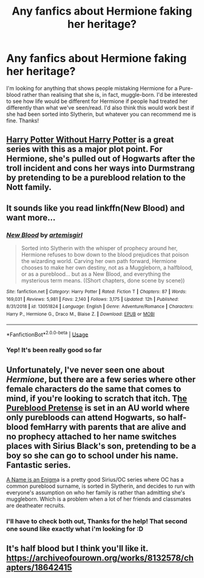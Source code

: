 #+TITLE: Any fanfics about Hermione faking her heritage?

* Any fanfics about Hermione faking her heritage?
:PROPERTIES:
:Author: _Elwing_
:Score: 8
:DateUnix: 1566305555.0
:DateShort: 2019-Aug-20
:FlairText: Request
:END:
I'm looking for anything that shows people mistaking Hermione for a Pure-blood rather than realising that she is, in fact, muggle-born. I'd be interested to see how life would be different for Hermione if people had treated her differently than what we've seen/read. I'd also think this would work best if she had been sorted into Slytherin, but whatever you can recommend me is fine. Thanks!


** [[https://archiveofourown.org/series/1401373][Harry Potter Without Harry Potter]] is a great series with this as a major plot point. For Hermione, she's pulled out of Hogwarts after the troll incident and cons her ways into Durmstrang by pretending to be a pureblood relation to the Nott family.
:PROPERTIES:
:Author: af-fx-tion
:Score: 9
:DateUnix: 1566336410.0
:DateShort: 2019-Aug-21
:END:


** It sounds like you read linkffn(New Blood) and want more...
:PROPERTIES:
:Author: 15_Redstones
:Score: 6
:DateUnix: 1566307147.0
:DateShort: 2019-Aug-20
:END:

*** [[https://www.fanfiction.net/s/13051824/1/][*/New Blood/*]] by [[https://www.fanfiction.net/u/494464/artemisgirl][/artemisgirl/]]

#+begin_quote
  Sorted into Slytherin with the whisper of prophecy around her, Hermione refuses to bow down to the blood prejudices that poison the wizarding world. Carving her own path forward, Hermione chooses to make her own destiny, not as a Muggleborn, a halfblood, or as a pureblood... but as a New Blood, and everything the mysterious term means. ((Short chapters, done scene by scene))
#+end_quote

^{/Site/:} ^{fanfiction.net} ^{*|*} ^{/Category/:} ^{Harry} ^{Potter} ^{*|*} ^{/Rated/:} ^{Fiction} ^{T} ^{*|*} ^{/Chapters/:} ^{87} ^{*|*} ^{/Words/:} ^{169,031} ^{*|*} ^{/Reviews/:} ^{5,981} ^{*|*} ^{/Favs/:} ^{2,140} ^{*|*} ^{/Follows/:} ^{3,175} ^{*|*} ^{/Updated/:} ^{12h} ^{*|*} ^{/Published/:} ^{8/31/2018} ^{*|*} ^{/id/:} ^{13051824} ^{*|*} ^{/Language/:} ^{English} ^{*|*} ^{/Genre/:} ^{Adventure/Romance} ^{*|*} ^{/Characters/:} ^{Harry} ^{P.,} ^{Hermione} ^{G.,} ^{Draco} ^{M.,} ^{Blaise} ^{Z.} ^{*|*} ^{/Download/:} ^{[[http://www.ff2ebook.com/old/ffn-bot/index.php?id=13051824&source=ff&filetype=epub][EPUB]]} ^{or} ^{[[http://www.ff2ebook.com/old/ffn-bot/index.php?id=13051824&source=ff&filetype=mobi][MOBI]]}

--------------

*FanfictionBot*^{2.0.0-beta} | [[https://github.com/tusing/reddit-ffn-bot/wiki/Usage][Usage]]
:PROPERTIES:
:Author: FanfictionBot
:Score: 3
:DateUnix: 1566307200.0
:DateShort: 2019-Aug-20
:END:


*** Yep! It's been really good so far
:PROPERTIES:
:Author: _Elwing_
:Score: 3
:DateUnix: 1566311323.0
:DateShort: 2019-Aug-20
:END:


** Unfortunately, I've never seen one about /Hermione/, but there are a few series where other female characters do the same that comes to mind, if you're looking to scratch that itch. T[[https://www.fanfiction.net/s/7613196/1/The-Pureblood-Pretense][he Pureblood Pretense]] is set in an AU world where only purebloods can attend Hogwarts, so half-blood femHarry with parents that are alive and no prophecy attached to her name switches places with Sirius Black's son, pretending to be a boy so she can go to school under his name. Fantastic series.

[[https://www.fanfiction.net/s/12664453/1/A-Name-Is-An-Enigma][A Name is an Enigm]]a is a pretty good Sirius/OC series where OC has a common pureblood surname, is sorted in Slytherin, and decides to run with everyone's assumption on who her family is rather than admitting she's muggleborn. Which is a problem when a lot of her friends and classmates are deatheater recruits.
:PROPERTIES:
:Author: Dandelion_Prose
:Score: 3
:DateUnix: 1566307639.0
:DateShort: 2019-Aug-20
:END:

*** I'll have to check both out, Thanks for the help! That second one sound like exactly what i'm looking for :D
:PROPERTIES:
:Author: _Elwing_
:Score: 1
:DateUnix: 1566311403.0
:DateShort: 2019-Aug-20
:END:


** It's half blood but I think you'll like it. [[https://archiveofourown.org/works/8132578/chapters/18642415]]
:PROPERTIES:
:Author: jaguarlyra
:Score: 3
:DateUnix: 1566326140.0
:DateShort: 2019-Aug-20
:END:
